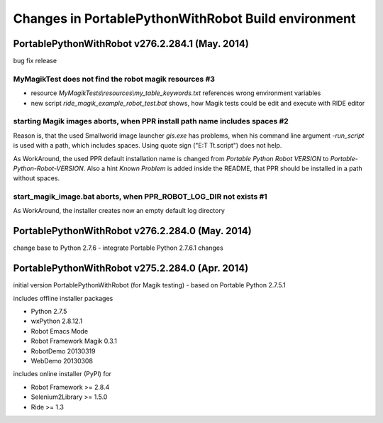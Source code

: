 Changes in PortablePythonWithRobot Build environment
====================================================

PortablePythonWithRobot v276.2.284.1 (May. 2014)
-----------------------------------------------------------

bug fix release

MyMagikTest does not find the robot magik resources #3
~~~~~~~~~~~~~~~~~~~~~~~~~~~~~~~~~~~~~~~~~~~~~~~~~~~~~~

- resource *MyMagikTests\\resources\\my_table_keywords.txt* references wrong environment variables
- new script *ride_magik_example_robot_test.bat* shows, how Magik tests could be edit and execute
  with RIDE editor
  
starting Magik images aborts, when PPR install path name includes spaces #2 
~~~~~~~~~~~~~~~~~~~~~~~~~~~~~~~~~~~~~~~~~~~~~~~~~~~~~~~~~~~~~~~~~~~~~~~~~~~

Reason is, that the used Smallworld image launcher *gis.exe* has problems, when his command line argument *-run_script* is used with a path, which includes spaces. Using quote sign ("E:\T T\t.script") does not help. 

As WorkAround, the used PPR default installation name is changed from *Portable Python Robot VERSION* to *Portable-Python-Robot-VERSION*. Also a hint *Known Problem* is added inside the README, that PPR should be installed in a path without spaces.

start_magik_image.bat aborts, when PPR_ROBOT_LOG_DIR not exists #1 
~~~~~~~~~~~~~~~~~~~~~~~~~~~~~~~~~~~~~~~~~~~~~~~~~~~~~~~~~~~~~~~~~~~~~~~~~~~

As WorkAround, the installer creates now an empty default log directory

PortablePythonWithRobot v276.2.284.0 (May. 2014)
-----------------------------------------------------------

change base to Python 2.7.6 - integrate Portable Python 2.7.6.1 changes

PortablePythonWithRobot v275.2.284.0 (Apr. 2014)
-----------------------------------------------------------

initial version PortablePythonWithRobot (for Magik testing) - based on Portable Python 2.7.5.1 

includes offline installer packages 

- Python 2.7.5
- wxPython 2.8.12.1
- Robot Emacs Mode
- Robot Framework Magik 0.3.1
- RobotDemo 20130319
- WebDemo 20130308

includes online installer (PyPI) for 

- Robot Framework >= 2.8.4
- Selenium2Library >= 1.5.0
- Ride >= 1.3

